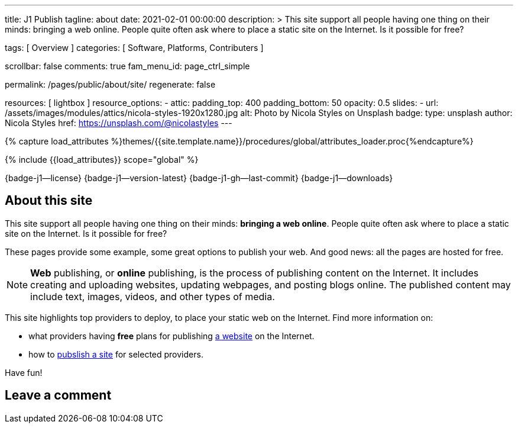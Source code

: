 ---
title:                                  J1 Publish
tagline:                                about
date:                                   2021-02-01 00:00:00
description: >
                                        This site support all people having one thing on
                                        their minds: bringing a web online. People quite
                                        often ask where to place a static site on the Internet.
                                        Is it possible for free?

tags:                                   [ Overview ]
categories:                             [ Software, Platforms, Contributers ]

scrollbar:                              false
comments:                               true
fam_menu_id:                            page_ctrl_simple

permalink:                              /pages/public/about/site/
regenerate:                             false

resources:                              [ lightbox ]
resource_options:
  - attic:
      padding_top:                      400
      padding_bottom:                   50
      opacity:                          0.5
      slides:
        - url:                          /assets/images/modules/attics/nicola-styles-1920x1280.jpg
          alt:                          Photo by Nicola Styles on Unsplash
          badge:
            type:                       unsplash
            author:                     Nicola Styles
            href:                       https://unsplash.com/@nicolastyles
---

// Page Initializer
// =============================================================================
// Enable the Liquid Preprocessor
:page-liquid:

// Set (local) page attributes here
// -----------------------------------------------------------------------------
// :page--attr:                         <attr-value>
:badges-enabled:                        true

//  Load Liquid procedures
// -----------------------------------------------------------------------------
{% capture load_attributes %}themes/{{site.template.name}}/procedures/global/attributes_loader.proc{%endcapture%}

// Load page attributes
// -----------------------------------------------------------------------------
{% include {{load_attributes}} scope="global" %}


// Page content
// ~~~~~~~~~~~~~~~~~~~~~~~~~~~~~~~~~~~~~~~~~~~~~~~~~~~~~~~~~~~~~~~~~~~~~~~~~~~~~

ifeval::[{badges-enabled} == true]
{badge-j1--license} {badge-j1--version-latest} {badge-j1-gh--last-commit} {badge-j1--downloads}
endif::[]

// Include sub-documents
// -----------------------------------------------------------------------------

== About this site

This site support all people having one thing on their minds: *bringing a web
online*. People quite often ask where to place a static site on the Internet.
Is it possible for free?

These pages provide some example, some great options to publish your web.
And good news: all the pages are hosted for free.

[NOTE]
====
*Web* publishing, or *online* publishing, is the process of publishing content
on the Internet. It includes creating and uploading websites, updating webpages,
and posting blogs online. The published content may include text, images,
videos, and other types of media.
====

This site highlights top providers to deploy, to place your static web on the
Internet. Find more information on:

* what providers having *free* plans for publishing
  link:/pages/public/publishing/provider/[a website] on the Internet.
* how to link:/pages/public/publishing/publish/[pubslish a site] for
  selected providers.

Have fun!

== Leave a comment
